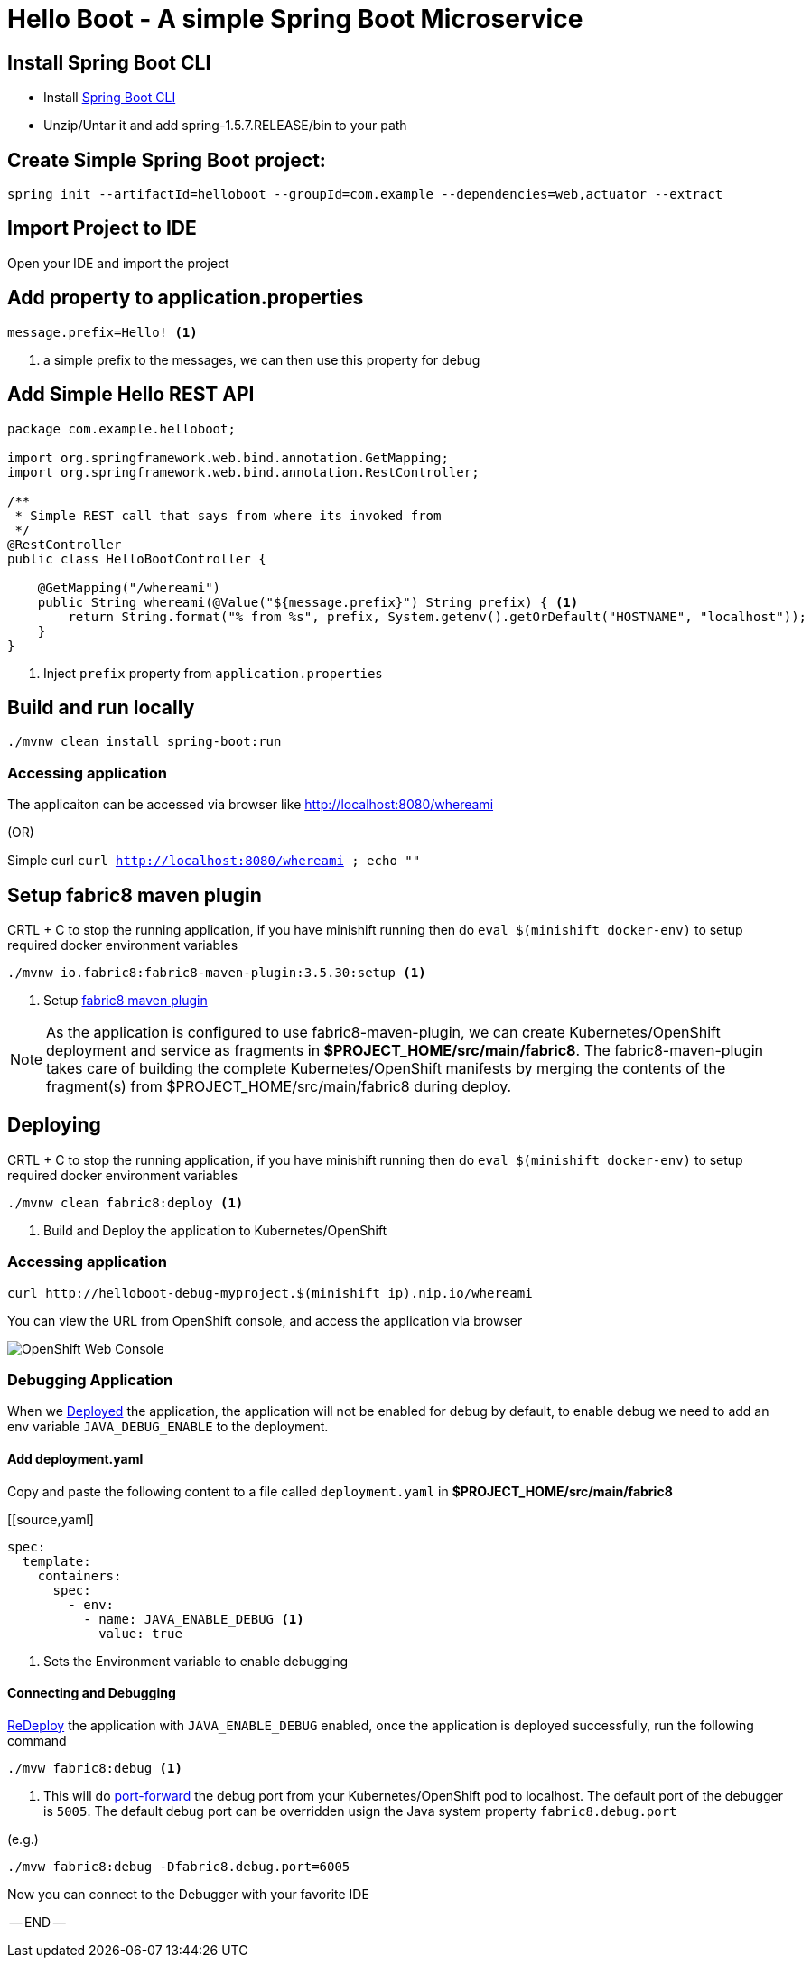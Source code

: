 :linkattrs:

= Hello Boot - A simple Spring Boot Microservice

== Install Spring Boot CLI

* Install
https://docs.spring.io/spring-boot/docs/current/reference/html/getting-started-installing-spring-boot.html#getting-started-installing-the-cli[Spring Boot CLI]

* Unzip/Untar it and add spring-1.5.7.RELEASE/bin to your path

== Create Simple Spring Boot project:

[source,sh]
----
spring init --artifactId=helloboot --groupId=com.example --dependencies=web,actuator --extract
----

== Import Project to IDE

Open your IDE and import the project

== Add property to application.properties

[source]
----
message.prefix=Hello! <1>
----
<1> a simple prefix to the messages, we can then use this property for debug

== Add Simple Hello REST API

[source,java]
----

package com.example.helloboot;

import org.springframework.web.bind.annotation.GetMapping;
import org.springframework.web.bind.annotation.RestController;

/**
 * Simple REST call that says from where its invoked from
 */
@RestController
public class HelloBootController {

    @GetMapping("/whereami")
    public String whereami(@Value("${message.prefix}") String prefix) { <1>
        return String.format("% from %s", prefix, System.getenv().getOrDefault("HOSTNAME", "localhost"));
    }
}

----
<1> Inject `prefix` property from `application.properties`

== Build and run locally

[source,sh]
----
./mvnw clean install spring-boot:run
----

=== Accessing application

The applicaiton can be accessed via browser like http://localhost:8080/whereami["http://localhost:8080/whereami", window="_blank"]

(OR)

Simple curl `curl http://localhost:8080/whereami ; echo ""`

== Setup fabric8 maven plugin

CRTL + C to stop the running application, if you have minishift running then do `eval $(minishift docker-env)`  to setup required docker environment variables

[source,sh]
----
./mvnw io.fabric8:fabric8-maven-plugin:3.5.30:setup <1>
----

<1> Setup http://fabric8io.github.io/fabric8-maven-plugin[fabric8 maven plugin]

[NOTE]
=====
As the application is configured to use fabric8-maven-plugin, we can create Kubernetes/OpenShift deployment and service as
fragments in **$PROJECT_HOME/src/main/fabric8**. The fabric8-maven-plugin takes care of building the complete Kubernetes/OpenShift
manifests by merging the contents of the fragment(s) from $PROJECT_HOME/src/main/fabric8 during deploy.
=====

[[app-deploy]]
== Deploying

CRTL + C to stop the running application, if you have minishift running then do `eval $(minishift docker-env)`  to setup required docker environment variables

[source,sh]
----
./mvnw clean fabric8:deploy <1>
----
<1> Build and Deploy the application to Kubernetes/OpenShift

[[access-deploy]]
=== Accessing application

[source,sh]
----
curl http://helloboot-debug-myproject.$(minishift ip).nip.io/whereami
----

You can view the URL from OpenShift console, and access the application via browser

image::OpenShift_Web_Console.png[]

=== Debugging Application

When we <<app-deploy,Deployed>> the application, the application will not be enabled for debug by default, to enable debug
we need to add an env variable `JAVA_DEBUG_ENABLE` to the deployment.

==== Add deployment.yaml

Copy and paste the following content to a file called `deployment.yaml` in **$PROJECT_HOME/src/main/fabric8**

[[source,yaml]
----
spec:
  template:
    containers:
      spec:
        - env:
          - name: JAVA_ENABLE_DEBUG <1>
            value: true

----
<1> Sets the Environment variable to enable debugging

==== Connecting and Debugging

<<app-deploy,ReDeploy>> the application with `JAVA_ENABLE_DEBUG` enabled, once the application is deployed
successfully, run the following command

[source,sh]
----
./mvw fabric8:debug <1>
----

<1> This will do https://kubernetes.io/docs/tasks/access-application-cluster/port-forward-access-application-cluster/[port-forward]
the debug port from your Kubernetes/OpenShift pod to localhost. The default port of the debugger is `5005`.  The default debug port can be overridden usign the Java system property `fabric8.debug.port`

(e.g.)

[source,sh]
----
./mvw fabric8:debug -Dfabric8.debug.port=6005
----

Now you can connect to the Debugger with your favorite IDE

-- END --




